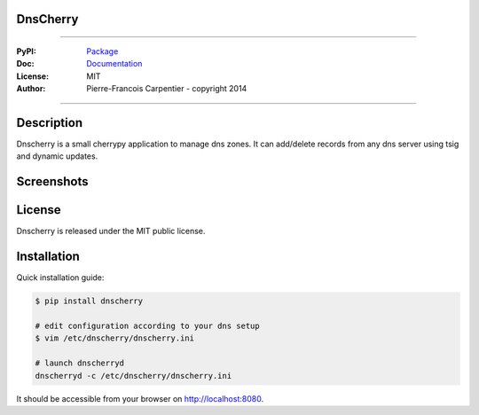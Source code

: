 DnsCherry
=========

.. image:: https://raw.githubusercontent.com/kakwa/dnscherry/master/resources/static/img/apple-touch-icon-72-precomposed.png


.. image:: https://github.com/kakwa/dnscherry/actions/workflows/tests.yml/badge.svg
    :target: https://github.com/kakwa/dnscherry/actions/workflows/tests.yml
    :alt: CI

.. image:: https://coveralls.io/repos/kakwa/dnscherry/badge.svg 
    :target: https://coveralls.io/r/kakwa/dnscherry
    
.. image:: https://img.shields.io/pypi/v/dnscherry.svg
    :target: https://pypi.python.org/pypi/dnscherry
    :alt: PyPI version

.. image:: https://readthedocs.org/projects/dnscherry/badge/?version=latest
    :target: http://dnscherry.readthedocs.org/en/latest/?badge=latest
    :alt: Documentation Status

----

:PyPI: `Package <https://pypi.python.org/pypi/dnscherry>`_
:Doc: `Documentation <http://dnscherry.readthedocs.org>`_
:License: MIT
:Author: Pierre-Francois Carpentier - copyright 2014

----

Description
===========

Dnscherry is a small cherrypy application to manage dns zones.
It can add/delete records from any dns server using tsig and
dynamic updates.


Screenshots
===========

.. image:: https://raw.githubusercontent.com/kakwa/dnscherry/master/docs/assets/main_screen.png

License
=======

Dnscherry is released under the MIT public license.

Installation
============

Quick installation guide:

.. sourcecode:: bash

    $ pip install dnscherry
    
    # edit configuration according to your dns setup
    $ vim /etc/dnscherry/dnscherry.ini

    # launch dnscherryd
    dnscherryd -c /etc/dnscherry/dnscherry.ini

It should be accessible from your browser on http://localhost:8080.

